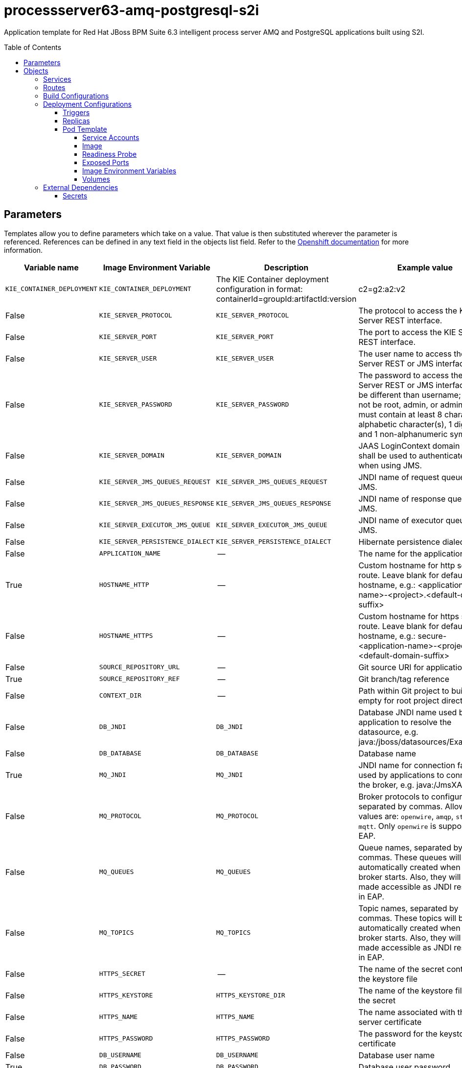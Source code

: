 ////
    AUTOGENERATED FILE - this file was generated via ./gen_template_docs.py.
    Changes to .adoc or HTML files may be overwritten! Please change the
    generator or the input template (./*.in)
////

= processserver63-amq-postgresql-s2i
:toc:
:toc-placement!:
:toclevels: 5

Application template for Red Hat JBoss BPM Suite 6.3 intelligent process server AMQ and PostgreSQL applications built using S2I.

toc::[]


== Parameters

Templates allow you to define parameters which take on a value. That value is then substituted wherever the parameter is referenced.
References can be defined in any text field in the objects list field. Refer to the
https://docs.openshift.org/latest/architecture/core_concepts/templates.html#parameters[Openshift documentation] for more information.

|=======================================================================
|Variable name |Image Environment Variable |Description |Example value |Required

|`KIE_CONTAINER_DEPLOYMENT` | `KIE_CONTAINER_DEPLOYMENT` | The KIE Container deployment configuration in format: containerId=groupId:artifactId:version|c2=g2:a2:v2 | processserver-library=org.openshift.quickstarts:processserver-library:1.3.0.Final | False
|`KIE_SERVER_PROTOCOL` | `KIE_SERVER_PROTOCOL` | The protocol to access the KIE Server REST interface. | https | False
|`KIE_SERVER_PORT` | `KIE_SERVER_PORT` | The port to access the KIE Server REST interface. | 8443 | False
|`KIE_SERVER_USER` | `KIE_SERVER_USER` | The user name to access the KIE Server REST or JMS interface. | kieserver | False
|`KIE_SERVER_PASSWORD` | `KIE_SERVER_PASSWORD` | The password to access the KIE Server REST or JMS interface. Must be different than username; must not be root, admin, or administrator; must contain at least 8 characters, 1 alphabetic character(s), 1 digit(s), and 1 non-alphanumeric symbol(s). | `${KIE_SERVER_PASSWORD}` | False
|`KIE_SERVER_DOMAIN` | `KIE_SERVER_DOMAIN` | JAAS LoginContext domain that shall be used to authenticate users when using JMS. | other | False
|`KIE_SERVER_JMS_QUEUES_REQUEST` | `KIE_SERVER_JMS_QUEUES_REQUEST` | JNDI name of request queue for JMS. | queue/KIE.SERVER.REQUEST | False
|`KIE_SERVER_JMS_QUEUES_RESPONSE` | `KIE_SERVER_JMS_QUEUES_RESPONSE` | JNDI name of response queue for JMS. | queue/KIE.SERVER.RESPONSE | False
|`KIE_SERVER_EXECUTOR_JMS_QUEUE` | `KIE_SERVER_EXECUTOR_JMS_QUEUE` | JNDI name of executor queue for JMS. | queue/KIE.SERVER.EXECUTOR | False
|`KIE_SERVER_PERSISTENCE_DIALECT` | `KIE_SERVER_PERSISTENCE_DIALECT` | Hibernate persistence dialect. | org.hibernate.dialect.PostgreSQL82Dialect | False
|`APPLICATION_NAME` | -- | The name for the application. | kie-app | True
|`HOSTNAME_HTTP` | -- | Custom hostname for http service route.  Leave blank for default hostname, e.g.: <application-name>-<project>.<default-domain-suffix> | -- | False
|`HOSTNAME_HTTPS` | -- | Custom hostname for https service route.  Leave blank for default hostname, e.g.: secure-<application-name>-<project>.<default-domain-suffix> | -- | False
|`SOURCE_REPOSITORY_URL` | -- | Git source URI for application | https://github.com/jboss-openshift/openshift-quickstarts | True
|`SOURCE_REPOSITORY_REF` | -- | Git branch/tag reference | 1.3 | False
|`CONTEXT_DIR` | -- | Path within Git project to build; empty for root project directory. | processserver/library | False
|`DB_JNDI` | `DB_JNDI` | Database JNDI name used by application to resolve the datasource, e.g. java:/jboss/datasources/ExampleDS | java:jboss/datasources/ExampleDS | False
|`DB_DATABASE` | `DB_DATABASE` | Database name | root | True
|`MQ_JNDI` | `MQ_JNDI` | JNDI name for connection factory used by applications to connect to the broker, e.g. java:/JmsXA | java:/JmsXA | False
|`MQ_PROTOCOL` | `MQ_PROTOCOL` | Broker protocols to configure, separated by commas. Allowed values are: `openwire`, `amqp`, `stomp` and `mqtt`. Only `openwire` is supported by EAP. | openwire | False
|`MQ_QUEUES` | `MQ_QUEUES` | Queue names, separated by commas. These queues will be automatically created when the broker starts. Also, they will be made accessible as JNDI resources in EAP. | KIE.SERVER.REQUEST,KIE.SERVER.RESPONSE,KIE.SERVER.EXECUTOR | False
|`MQ_TOPICS` | `MQ_TOPICS` | Topic names, separated by commas. These topics will be automatically created when the broker starts. Also, they will be made accessible as JNDI resources in EAP. | `${MQ_TOPICS}` | False
|`HTTPS_SECRET` | -- | The name of the secret containing the keystore file | processserver-app-secret | False
|`HTTPS_KEYSTORE` | `HTTPS_KEYSTORE_DIR` | The name of the keystore file within the secret | keystore.jks | False
|`HTTPS_NAME` | `HTTPS_NAME` | The name associated with the server certificate | jboss | False
|`HTTPS_PASSWORD` | `HTTPS_PASSWORD` | The password for the keystore and certificate | mykeystorepass | False
|`DB_USERNAME` | `DB_USERNAME` | Database user name | `${DB_USERNAME}` | True
|`DB_PASSWORD` | `DB_PASSWORD` | Database user password | `${DB_PASSWORD}` | True
|`DB_MIN_POOL_SIZE` | `DB_MIN_POOL_SIZE` | Sets xa-pool/min-pool-size for the configured datasource. | `${DB_MIN_POOL_SIZE}` | False
|`DB_MAX_POOL_SIZE` | `DB_MAX_POOL_SIZE` | Sets xa-pool/max-pool-size for the configured datasource. | `${DB_MAX_POOL_SIZE}` | False
|`DB_TX_ISOLATION` | `DB_TX_ISOLATION` | Sets transaction-isolation for the configured datasource. | `${DB_TX_ISOLATION}` | False
|`POSTGRESQL_MAX_CONNECTIONS` | `POSTGRESQL_MAX_CONNECTIONS` | The maximum number of client connections allowed. This also sets the maximum number of prepared transactions. | `${POSTGRESQL_MAX_CONNECTIONS}` | False
|`POSTGRESQL_SHARED_BUFFERS` | `POSTGRESQL_SHARED_BUFFERS` | Configures how much memory is dedicated to PostgreSQL for caching data. | `${POSTGRESQL_SHARED_BUFFERS}` | False
|`MQ_USERNAME` | `MQ_USERNAME` | User name for standard broker user. It is required for connecting to the broker. If left empty, it will be generated. | `${MQ_USERNAME}` | False
|`MQ_PASSWORD` | `MQ_PASSWORD` | Password for standard broker user. It is required for connecting to the broker. If left empty, it will be generated. | `${MQ_PASSWORD}` | False
|`AMQ_MESH_DISCOVERY_TYPE` | `AMQ_MESH_DISCOVERY_TYPE` | The discovery agent type to use for discovering mesh endpoints.  'dns' will use OpenShift's DNS service to resolve endpoints.  'kube' will use Kubernetes REST API to resolve service endpoints.  If using 'kube' the service account for the pod must have the 'view' role, which can be added via 'oc policy add-role-to-user view system:serviceaccount:<namespace>:default' where <namespace> is the project namespace. | kube | False
|`AMQ_STORAGE_USAGE_LIMIT` | `AMQ_STORAGE_USAGE_LIMIT` | The A-MQ storage usage limit | 100 gb | False
|`GITHUB_WEBHOOK_SECRET` | -- | GitHub trigger secret | secret101 | True
|`GENERIC_WEBHOOK_SECRET` | -- | Generic build trigger secret | secret101 | True
|`IMAGE_STREAM_NAMESPACE` | -- | Namespace in which the ImageStreams for Red Hat Middleware images are installed. These ImageStreams are normally installed in the openshift namespace. You should only need to modify this if you've installed the ImageStreams in a different namespace/project. | openshift | True
|=======================================================================



== Objects

The CLI supports various object types. A list of these object types as well as their abbreviations
can be found in the https://docs.openshift.org/latest/cli_reference/basic_cli_operations.html#object-types[Openshift documentation].


=== Services

A service is an abstraction which defines a logical set of pods and a policy by which to access them. Refer to the
https://cloud.google.com/container-engine/docs/services/[container-engine documentation] for more information.

|=============
|Service        |Port  | Description

|`${APPLICATION_NAME}` | 8080 | The web server's http port.
|`secure-${APPLICATION_NAME}` | 8443 | The web server's https port.
|`${APPLICATION_NAME}-postgresql` | 5432 | The database server's port.
|`${APPLICATION_NAME}-amq-tcp` | 61616 | The broker's OpenWire port.
|=============



=== Routes

A route is a way to expose a service by giving it an externally-reachable hostname such as `www.example.com`. A defined route and the endpoints
identified by its service can be consumed by a router to provide named connectivity from external clients to your applications. Each route consists
of a route name, service selector, and (optionally) security configuration. Refer to the
https://docs.openshift.com/enterprise/3.0/architecture/core_concepts/routes.html[Openshift documentation] for more information.

|=============
| Service    | Security | Hostname

|`${APPLICATION_NAME}-http` | none | `${HOSTNAME_HTTP}`
|`${APPLICATION_NAME}-https` | TLS passthrough | `${HOSTNAME_HTTPS}`
|=============



=== Build Configurations

A `buildConfig` describes a single build definition and a set of triggers for when a new build should be created.
A `buildConfig` is a REST object, which can be used in a POST to the API server to create a new instance. Refer to
the https://docs.openshift.com/enterprise/3.0/dev_guide/builds.html#defining-a-buildconfig[Openshift documentation]
for more information.

|=============
| S2I image  | link | Build output | BuildTriggers and Settings

|jboss-processserver63-openshift:1.3 |  link:../../processserver/processserver-openshift{outfilesuffix}[`jboss-processserver-6/processserver63-openshift`] | `${APPLICATION_NAME}:latest` | GitHub, Generic, ImageChange, ConfigChange
|=============


=== Deployment Configurations

A deployment in OpenShift is a replication controller based on a user defined template called a deployment configuration. Deployments are created manually or in response to triggered events.
Refer to the https://docs.openshift.com/enterprise/3.0/dev_guide/deployments.html#creating-a-deployment-configuration[Openshift documentation] for more information.


==== Triggers

A trigger drives the creation of new deployments in response to events, both inside and outside OpenShift. Refer to the
https://access.redhat.com/beta/documentation/en/openshift-enterprise-30-developer-guide#triggers[Openshift documentation] for more information.

|============
|Deployment | Triggers

|`${APPLICATION_NAME}` | ImageChange
|`${APPLICATION_NAME}-postgresql` | ImageChange
|`${APPLICATION_NAME}-amq` | ImageChange
|============



==== Replicas

A replication controller ensures that a specified number of pod "replicas" are running at any one time.
If there are too many, the replication controller kills some pods. If there are too few, it starts more.
Refer to the https://cloud.google.com/container-engine/docs/replicationcontrollers/[container-engine documentation]
for more information.

|============
|Deployment | Replicas

|`${APPLICATION_NAME}` | 1
|`${APPLICATION_NAME}-postgresql` | 1
|`${APPLICATION_NAME}-amq` | 1
|============


==== Pod Template


===== Service Accounts

Service accounts are API objects that exist within each project. They can be created or deleted like any other API object. Refer to the
https://docs.openshift.com/enterprise/3.0/dev_guide/service_accounts.html#managing-service-accounts[Openshift documentation] for more
information.

|============
|Deployment | Service Account

|`${APPLICATION_NAME}` | processserver-service-account
|============



===== Image

|============
|Deployment | Image

|`${APPLICATION_NAME}` | `${APPLICATION_NAME}`
|`${APPLICATION_NAME}-postgresql` | postgresql
|`${APPLICATION_NAME}-amq` | jboss-amq-62
|============



===== Readiness Probe


.${APPLICATION_NAME}
----
/bin/bash -c /opt/eap/bin/readinessProbe.sh
----

.${APPLICATION_NAME}-amq
----
/bin/bash -c /opt/amq/bin/readinessProbe.sh
----




===== Exposed Ports

|=============
|Deployments | Name  | Port  | Protocol

.3+| `${APPLICATION_NAME}`
|jolokia | 8778 | `TCP`
|http | 8080 | `TCP`
|https | 8443 | `TCP`
.1+| `${APPLICATION_NAME}-postgresql`
|-- | 5432 | `TCP`
.8+| `${APPLICATION_NAME}-amq`
|jolokia | 8778 | `TCP`
|amqp | 5672 | `TCP`
|amqp-ssl | 5671 | `TCP`
|mqtt | 1883 | `TCP`
|stomp | 61613 | `TCP`
|stomp-ssl | 61612 | `TCP`
|tcp | 61616 | `TCP`
|tcp-ssl | 61617 | `TCP`
|=============



===== Image Environment Variables

|=======================================================================
|Deployment |Variable name |Description |Example value

.30+| `${APPLICATION_NAME}`
|`KIE_CONTAINER_DEPLOYMENT` | The KIE Container deployment configuration in format: containerId=groupId:artifactId:version|c2=g2:a2:v2 | `${KIE_CONTAINER_DEPLOYMENT}`
|`KIE_SERVER_PROTOCOL` | The protocol to access the KIE Server REST interface. | `${KIE_SERVER_PROTOCOL}`
|`KIE_SERVER_PORT` | The port to access the KIE Server REST interface. | `${KIE_SERVER_PORT}`
|`KIE_SERVER_USER` | The user name to access the KIE Server REST or JMS interface. | `${KIE_SERVER_USER}`
|`KIE_SERVER_PASSWORD` | The password to access the KIE Server REST or JMS interface. Must be different than username; must not be root, admin, or administrator; must contain at least 8 characters, 1 alphabetic character(s), 1 digit(s), and 1 non-alphanumeric symbol(s). | `${KIE_SERVER_PASSWORD}`
|`KIE_SERVER_DOMAIN` | JAAS LoginContext domain that shall be used to authenticate users when using JMS. | `${KIE_SERVER_DOMAIN}`
|`KIE_SERVER_JMS_QUEUES_REQUEST` | JNDI name of request queue for JMS. | `${KIE_SERVER_JMS_QUEUES_REQUEST}`
|`KIE_SERVER_JMS_QUEUES_RESPONSE` | JNDI name of response queue for JMS. | `${KIE_SERVER_JMS_QUEUES_RESPONSE}`
|`KIE_SERVER_EXECUTOR_JMS_QUEUE` | JNDI name of executor queue for JMS. | `${KIE_SERVER_EXECUTOR_JMS_QUEUE}`
|`MQ_SERVICE_PREFIX_MAPPING` | -- | `${APPLICATION_NAME}-amq=MQ`
|`MQ_JNDI` | JNDI name for connection factory used by applications to connect to the broker, e.g. java:/JmsXA | `${MQ_JNDI}`
|`MQ_USERNAME` | User name for standard broker user. It is required for connecting to the broker. If left empty, it will be generated. | `${MQ_USERNAME}`
|`MQ_PASSWORD` | Password for standard broker user. It is required for connecting to the broker. If left empty, it will be generated. | `${MQ_PASSWORD}`
|`MQ_PROTOCOL` | Broker protocols to configure, separated by commas. Allowed values are: `openwire`, `amqp`, `stomp` and `mqtt`. Only `openwire` is supported by EAP. | tcp
|`MQ_QUEUES` | Queue names, separated by commas. These queues will be automatically created when the broker starts. Also, they will be made accessible as JNDI resources in EAP. | `${MQ_QUEUES}`
|`MQ_TOPICS` | Topic names, separated by commas. These topics will be automatically created when the broker starts. Also, they will be made accessible as JNDI resources in EAP. | `${MQ_TOPICS}`
|`KIE_SERVER_PERSISTENCE_DIALECT` | Hibernate persistence dialect. | `${KIE_SERVER_PERSISTENCE_DIALECT}`
|`DB_SERVICE_PREFIX_MAPPING` | -- | `${APPLICATION_NAME}-postgresql=DB`
|`DB_JNDI` | Database JNDI name used by application to resolve the datasource, e.g. java:/jboss/datasources/ExampleDS | `${DB_JNDI}`
|`DB_USERNAME` | Database user name | `${DB_USERNAME}`
|`DB_PASSWORD` | Database user password | `${DB_PASSWORD}`
|`DB_DATABASE` | Database name | `${DB_DATABASE}`
|`TX_DATABASE_PREFIX_MAPPING` | -- | `${APPLICATION_NAME}-postgresql=DB`
|`DB_MIN_POOL_SIZE` | Sets xa-pool/min-pool-size for the configured datasource. | `${DB_MIN_POOL_SIZE}`
|`DB_MAX_POOL_SIZE` | Sets xa-pool/max-pool-size for the configured datasource. | `${DB_MAX_POOL_SIZE}`
|`DB_TX_ISOLATION` | Sets transaction-isolation for the configured datasource. | `${DB_TX_ISOLATION}`
|`HTTPS_KEYSTORE_DIR` | The name of the keystore file within the secret | `/etc/processserver-secret-volume`
|`HTTPS_KEYSTORE` | The name of the keystore file within the secret | `${HTTPS_KEYSTORE}`
|`HTTPS_NAME` | The name associated with the server certificate | `${HTTPS_NAME}`
|`HTTPS_PASSWORD` | The password for the keystore and certificate | `${HTTPS_PASSWORD}`
.5+| `${APPLICATION_NAME}-postgresql`
|`POSTGRESQL_USER` | -- | `${DB_USERNAME}`
|`POSTGRESQL_PASSWORD` | -- | `${DB_PASSWORD}`
|`POSTGRESQL_DATABASE` | -- | `${DB_DATABASE}`
|`POSTGRESQL_MAX_CONNECTIONS` | The maximum number of client connections allowed. This also sets the maximum number of prepared transactions. | `${POSTGRESQL_MAX_CONNECTIONS}`
|`POSTGRESQL_SHARED_BUFFERS` | Configures how much memory is dedicated to PostgreSQL for caching data. | `${POSTGRESQL_SHARED_BUFFERS}`
.7+| `${APPLICATION_NAME}-amq`
|`AMQ_USER` | User name for standard broker user. It is required for connecting to the broker. If left empty, it will be generated. | `${MQ_USERNAME}`
|`AMQ_PASSWORD` | Password for standard broker user. It is required for connecting to the broker. If left empty, it will be generated. | `${MQ_PASSWORD}`
|`AMQ_TRANSPORTS` | -- | `${MQ_PROTOCOL}`
|`AMQ_MESH_DISCOVERY_TYPE` | The discovery agent type to use for discovering mesh endpoints.  'dns' will use OpenShift's DNS service to resolve endpoints.  'kube' will use Kubernetes REST API to resolve service endpoints.  If using 'kube' the service account for the pod must have the 'view' role, which can be added via 'oc policy add-role-to-user view system:serviceaccount:<namespace>:default' where <namespace> is the project namespace. | `${AMQ_MESH_DISCOVERY_TYPE}`
|`AMQ_MESH_SERVICE_NAME` | -- | `${APPLICATION_NAME}-amq-tcp`
|`AMQ_MESH_SERVICE_NAMESPACE` | -- | --
|`AMQ_STORAGE_USAGE_LIMIT` | The A-MQ storage usage limit | `${AMQ_STORAGE_USAGE_LIMIT}`
|=======================================================================



=====  Volumes

|=============
|Deployment |Name  | mountPath | Purpose | readOnly 

|`${APPLICATION_NAME}` | processserver-keystore-volume | `/etc/processserver-secret-volume` | ssl certs | True
|=============


=== External Dependencies




==== Secrets

This template requires link:../secrets/processserver-app-secret.adoc[processserver-app-secret.json]
to be installed for the application to run.




